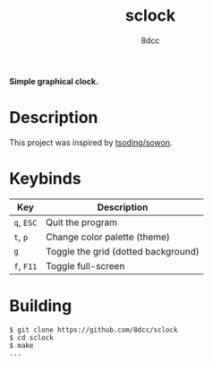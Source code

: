 #+title: sclock
#+options: toc:nil
#+startup: showeverything
#+author: 8dcc

*Simple graphical clock.*

#+TOC: headlines 2

* Description

This project was inspired by [[https://github.com/tsoding/sowon][tsoding/sowon]].

* Keybinds

| Key    | Description                         |
|--------+-------------------------------------|
| ~q~, ~ESC~ | Quit the program                    |
| ~t~, ~p~   | Change color palette (theme)        |
| ~g~      | Toggle the grid (dotted background) |
| ~f~, ~F11~ | Toggle full-screen                  |

* Building

#+begin_src console
$ git clone https://github.com/8dcc/sclock
$ cd sclock
$ make
...
#+end_src
